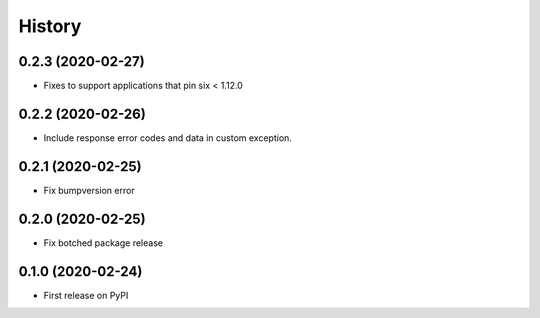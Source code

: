 =======
History
=======

0.2.3 (2020-02-27)
----------------------------------------------

* Fixes to support applications that pin six < 1.12.0


0.2.2 (2020-02-26)
----------------------------------------------

* Include response error codes and data in custom exception.


0.2.1 (2020-02-25)
----------------------------------------------

* Fix bumpversion error


0.2.0 (2020-02-25)
----------------------------------------------

* Fix botched package release


0.1.0 (2020-02-24)
----------------------------------------------

* First release on PyPI
